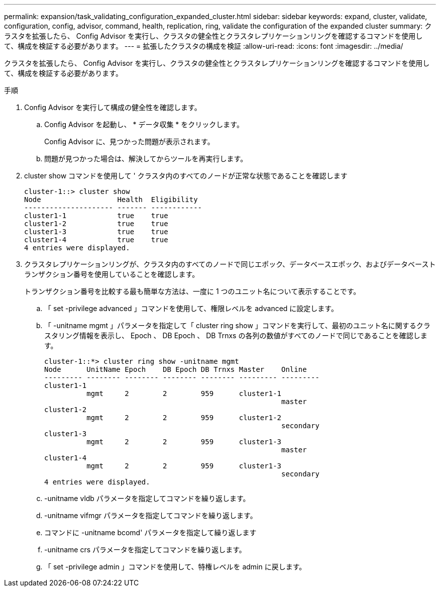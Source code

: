 ---
permalink: expansion/task_validating_configuration_expanded_cluster.html 
sidebar: sidebar 
keywords: expand, cluster, validate, configuration, config, advisor, command, health, replication, ring, validate the configuration of the expanded cluster 
summary: クラスタを拡張したら、 Config Advisor を実行し、クラスタの健全性とクラスタレプリケーションリングを確認するコマンドを使用して、構成を検証する必要があります。 
---
= 拡張したクラスタの構成を検証
:allow-uri-read: 
:icons: font
:imagesdir: ../media/


[role="lead"]
クラスタを拡張したら、 Config Advisor を実行し、クラスタの健全性とクラスタレプリケーションリングを確認するコマンドを使用して、構成を検証する必要があります。

.手順
. Config Advisor を実行して構成の健全性を確認します。
+
.. Config Advisor を起動し、 * データ収集 * をクリックします。
+
Config Advisor に、見つかった問題が表示されます。

.. 問題が見つかった場合は、解決してからツールを再実行します。


. cluster show コマンドを使用して ' クラスタ内のすべてのノードが正常な状態であることを確認します
+
[listing]
----
cluster-1::> cluster show
Node                  Health  Eligibility
--------------------- ------- ------------
cluster1-1            true    true
cluster1-2            true    true
cluster1-3            true    true
cluster1-4            true    true
4 entries were displayed.
----
. クラスタレプリケーションリングが、クラスタ内のすべてのノードで同じエポック、データベースエポック、およびデータベーストランザクション番号を使用していることを確認します。
+
トランザクション番号を比較する最も簡単な方法は、一度に 1 つのユニット名について表示することです。

+
.. 「 set -privilege advanced 」コマンドを使用して、権限レベルを advanced に設定します。
.. 「 -unitname mgmt 」パラメータを指定して「 cluster ring show 」コマンドを実行して、最初のユニット名に関するクラスタリング情報を表示し、 Epoch 、 DB Epoch 、 DB Trnxs の各列の数値がすべてのノードで同じであることを確認します。
+
[listing]
----
cluster-1::*> cluster ring show -unitname mgmt
Node      UnitName Epoch    DB Epoch DB Trnxs Master    Online
--------- -------- -------- -------- -------- --------- ---------
cluster1-1
          mgmt     2        2        959      cluster1-1
                                                        master
cluster1-2
          mgmt     2        2        959      cluster1-2
                                                        secondary
cluster1-3
          mgmt     2        2        959      cluster1-3
                                                        master
cluster1-4
          mgmt     2        2        959      cluster1-3
                                                        secondary
4 entries were displayed.
----
.. -unitname vldb パラメータを指定してコマンドを繰り返します。
.. -unitname vifmgr パラメータを指定してコマンドを繰り返します。
.. コマンドに -unitname bcomd' パラメータを指定して繰り返します
.. -unitname crs パラメータを指定してコマンドを繰り返します。
.. 「 set -privilege admin 」コマンドを使用して、特権レベルを admin に戻します。



